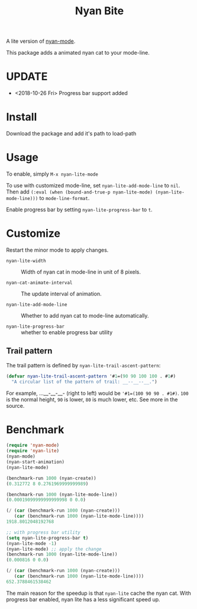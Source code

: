 #+TITLE: Nyan Bite

A lite version of [[https://github.com/TeMPOraL/nyan-mode][nyan-mode]].

This package adds a animated nyan cat to your mode-line.

[[./nyan-lite.gif]]

* UPDATE
- <2018-10-26 Fri> Progress bar support added
* Install

Download the package and add it's path to load-path

* Usage

To enable, simply =M-x nyan-lite-mode=

To use with customized mode-line, set =nyan-lite-add-mode-line= to =nil=.
Then add =(:eval (when (bound-and-true-p nyan-lite-mode) (nyan-lite-mode-line)))= to =mode-line-format=.

Enable progress bar by setting =nyan-lite-progress-bar= to =t=.


* Customize

Restart the minor mode to apply changes.

- =nyan-lite-width= :: Width of nyan cat in mode-line in unit of 8 pixels.

- =nyan-cat-animate-interval= :: The update interval of animation.

- =nyan-lite-add-mode-line= :: Whether to add nyan cat to mode-line automatically.

- =nyan-lite-progress-bar= :: whether to enable progress bar utility

** Trail pattern

The trail pattern is defined by =nyan-lite-trail-ascent-pattern=:

#+BEGIN_SRC emacs-lisp
(defvar nyan-lite-trail-ascent-pattern '#1=(90 90 100 100 . #1#)
  "A circular list of the pattern of trail: __--__--__.")
#+END_SRC

For example, ...__-__-__- (right to left) would be ='#1=(100 90 90 . #1#)=.
=100= is the normal height, =90= is lower, =80= is much lower, etc. See more in the source.

* Benchmark

#+BEGIN_SRC emacs-lisp
(require 'nyan-mode)
(require 'nyan-lite)
(nyan-mode)
(nyan-start-animation)
(nyan-lite-mode)

(benchmark-run 1000 (nyan-create))
(0.312772 8 0.2761969999999989)

(benchmark-run 1000 (nyan-lite-mode-line))
(0.00019099999999999998 0 0.0)

(/ (car (benchmark-run 1000 (nyan-create)))
   (car (benchmark-run 1000 (nyan-lite-mode-line))))
1918.8012048192768

;; with progress bar utility
(setq nyan-lite-progress-bar t)
(nyan-lite-mode -1)
(nyan-lite-mode) ;; apply the change
(benchmark-run 1000 (nyan-lite-mode-line))
(0.000816 0 0.0)

(/ (car (benchmark-run 1000 (nyan-create)))
   (car (benchmark-run 1000 (nyan-lite-mode-line))))
652.3788461538462
#+END_SRC

The main reason for the speedup is that =nyan-lite= cache the nyan cat.
With progress bar enabled, nyan lite has a less significant speed up.
